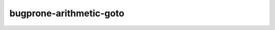 .. title:: flang-tidy - bugprone-arithmetic-goto

bugprone-arithmetic-goto
========================

